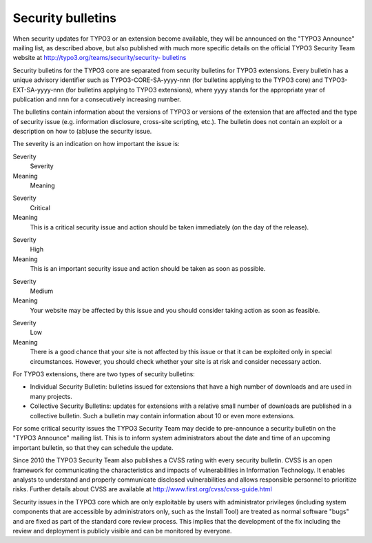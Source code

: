 ﻿

.. ==================================================
.. FOR YOUR INFORMATION
.. --------------------------------------------------
.. -*- coding: utf-8 -*- with BOM.

.. ==================================================
.. DEFINE SOME TEXTROLES
.. --------------------------------------------------
.. role::   underline
.. role::   typoscript(code)
.. role::   ts(typoscript)
   :class:  typoscript
.. role::   php(code)


Security bulletins
^^^^^^^^^^^^^^^^^^

When security updates for TYPO3 or an extension become available, they
will be announced on the "TYPO3 Announce" mailing list, as described
above, but also published with much more specific details on the
official TYPO3 Security Team website at
`http://typo3.org/teams/security/security-
<http://typo3.org/teams/security/security-bulletins>`_ `bulletins
<http://typo3.org/teams/security/security-bulletins>`_

Security bulletins for the TYPO3 core are separated from security
bulletins for TYPO3 extensions. Every bulletin has a unique advisory
identifier such as TYPO3-CORE-SA-yyyy-nnn (for bulletins applying to
the TYPO3 core) and TYPO3-EXT-SA-yyyy-nnn (for bulletins applying to
TYPO3 extensions), where yyyy stands for the appropriate year of
publication and nnn for a consecutively increasing number.

The bulletins contain information about the versions of TYPO3 or
versions of the extension that are affected and the type of security
issue (e.g. information disclosure, cross-site scripting, etc.). The
bulletin does not contain an exploit or a description on how to
(ab)use the security issue.

The severity is an indication on how important the issue is:


.. ### BEGIN~OF~TABLE ###

.. container:: table-row

   Severity
         Severity
   
   Meaning
         Meaning


.. container:: table-row

   Severity
         Critical
   
   Meaning
         This is a critical security issue and action should be taken
         immediately (on the day of the release).


.. container:: table-row

   Severity
         High
   
   Meaning
         This is an important security issue and action should be taken as soon
         as possible.


.. container:: table-row

   Severity
         Medium
   
   Meaning
         Your website may be affected by this issue and you should consider
         taking action as soon as feasible.


.. container:: table-row

   Severity
         Low
   
   Meaning
         There is a good chance that your site is not affected by this issue or
         that it can be exploited only in special circumstances. However, you
         should check whether your site is at risk and consider necessary
         action.


.. ###### END~OF~TABLE ######


For TYPO3 extensions, there are two types of security bulletins:

- Individual Security Bulletin: bulletins issued for extensions that
  have a high number of downloads and are used in many projects.

- Collective Security Bulletins: updates for extensions with a relative
  small number of downloads are published in a collective bulletin. Such
  a bulletin may contain information about 10 or even more extensions.

For some critical security issues the TYPO3 Security Team may decide
to pre-announce a security bulletin on the "TYPO3 Announce" mailing
list. This is to inform system administrators about the date and time
of an upcoming important bulletin, so that they can schedule the
update.

Since 2010 the TYPO3 Security Team also publishes a CVSS rating with
every security bulletin. CVSS is an open framework for communicating
the characteristics and impacts of vulnerabilities in Information
Technology. It enables analysts to understand and properly communicate
disclosed vulnerabilities and allows responsible personnel to
prioritize risks. Further details about CVSS are available at
`http://www.first.org/cvss/cvss-guide.html <http://www.first.org/cvss
/cvss-guide.html>`_

Security issues in the TYPO3 core which are only exploitable by users
with administrator privileges (including system components that are
accessible by administrators only, such as the Install Tool) are
treated as normal software "bugs" and are fixed as part of the
standard core review process. This implies that the development of the
fix including the review and deployment is publicly visible and can be
monitored by everyone.

